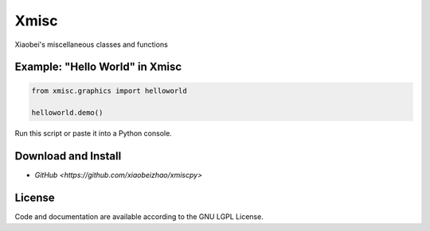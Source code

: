 
============================
Xmisc
============================
Xiaobei's miscellaneous classes and functions


Example: "Hello World" in Xmisc
----------------------------------

.. code-block:: python

  from xmisc.graphics import helloworld

  helloworld.demo()

Run this script or paste it into a Python console.


.. class:: no-web

  .. image:: https://raw.githubusercontent.com/xiaobeizhao/xmiscpy/master/data/helloworld_demo.png
    :alt: Xmisc | Hello World
    :width: 100%
    :align: center

.. class:: no-web no-pdf

   
Download and Install
--------------------
* `GitHub <https://github.com/xiaobeizhao/xmiscpy>`

  
License
-------
Code and documentation are available according to the GNU LGPL License.


